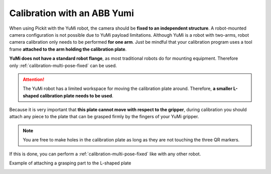 .. _robot-camera-calibration-yumi:


Calibration with an ABB Yumi
============================

When using Pickit with the YuMi robot, the camera should be **fixed to
an independent structure**. A robot-mounted camera configuration is not
possible due to YuMi payload limitations. Although YuMi is a robot with
two-arms, robot camera calibration only needs to be performed **for one
arm**. Just be mindful that your calibration program uses a tool frame
**attached to the arm holding the calibration plate**. 

**YuMi does not have a standard robot flange**, as most traditional
robots do for mounting equipment. Therefore only :ref:`calibration-multi-pose-fixed` can be used.

.. attention::
  The YuMi robot has a limited workspace for moving the calibration plate
  around. Therefore, **a smaller L-shaped calibration plate needs to be
  used**.

.. image:: /assets/images/Documentation/Calibration-plate-yumi.jpg

Because it is very important that **this plate cannot move with
respect to the gripper**, during calibration you should attach any
piece to the plate that can be grasped firmly by the fingers of your
YuMi gripper.

.. note::
  You are free to make holes in the calibration plate as long as they are
  not touching the three QR markers.

If this is done, you can perform a :ref:`calibration-multi-pose-fixed`
like with any other robot.

Example of attaching a grasping part to the L-shaped plate

.. image:: /assets/images/Documentation/Calibration-plate-yumi-grasping-part.jpg

.. image:: /assets/images/Documentation/Calibration-plate-yumi-assembly.jpg